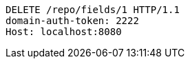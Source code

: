 [source,http,options="nowrap"]
----
DELETE /repo/fields/1 HTTP/1.1
domain-auth-token: 2222
Host: localhost:8080

----